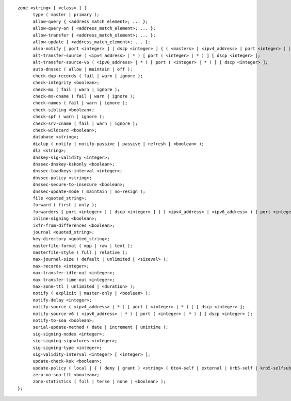 ::

  zone <string> [ <class> ] {
  	type ( master | primary );
  	allow-query { <address_match_element>; ... };
  	allow-query-on { <address_match_element>; ... };
  	allow-transfer { <address_match_element>; ... };
  	allow-update { <address_match_element>; ... };
  	also-notify [ port <integer> ] [ dscp <integer> ] { ( <masters> | <ipv4_address> [ port <integer> ] | <ipv6_address> [ port <integer> ] ) [ key <string> ]; ... };
  	alt-transfer-source ( <ipv4_address> | * ) [ port ( <integer> | * ) ] [ dscp <integer> ];
  	alt-transfer-source-v6 ( <ipv6_address> | * ) [ port ( <integer> | * ) ] [ dscp <integer> ];
  	auto-dnssec ( allow | maintain | off );
  	check-dup-records ( fail | warn | ignore );
  	check-integrity <boolean>;
  	check-mx ( fail | warn | ignore );
  	check-mx-cname ( fail | warn | ignore );
  	check-names ( fail | warn | ignore );
  	check-sibling <boolean>;
  	check-spf ( warn | ignore );
  	check-srv-cname ( fail | warn | ignore );
  	check-wildcard <boolean>;
  	database <string>;
  	dialup ( notify | notify-passive | passive | refresh | <boolean> );
  	dlz <string>;
  	dnskey-sig-validity <integer>;
  	dnssec-dnskey-kskonly <boolean>;
  	dnssec-loadkeys-interval <integer>;
  	dnssec-policy <string>;
  	dnssec-secure-to-insecure <boolean>;
  	dnssec-update-mode ( maintain | no-resign );
  	file <quoted_string>;
  	forward ( first | only );
  	forwarders [ port <integer> ] [ dscp <integer> ] { ( <ipv4_address> | <ipv6_address> ) [ port <integer> ] [ dscp <integer> ]; ... };
  	inline-signing <boolean>;
  	ixfr-from-differences <boolean>;
  	journal <quoted_string>;
  	key-directory <quoted_string>;
  	masterfile-format ( map | raw | text );
  	masterfile-style ( full | relative );
  	max-journal-size ( default | unlimited | <sizeval> );
  	max-records <integer>;
  	max-transfer-idle-out <integer>;
  	max-transfer-time-out <integer>;
  	max-zone-ttl ( unlimited | <duration> );
  	notify ( explicit | master-only | <boolean> );
  	notify-delay <integer>;
  	notify-source ( <ipv4_address> | * ) [ port ( <integer> | * ) ] [ dscp <integer> ];
  	notify-source-v6 ( <ipv6_address> | * ) [ port ( <integer> | * ) ] [ dscp <integer> ];
  	notify-to-soa <boolean>;
  	serial-update-method ( date | increment | unixtime );
  	sig-signing-nodes <integer>;
  	sig-signing-signatures <integer>;
  	sig-signing-type <integer>;
  	sig-validity-interval <integer> [ <integer> ];
  	update-check-ksk <boolean>;
  	update-policy ( local | { ( deny | grant ) <string> ( 6to4-self | external | krb5-self | krb5-selfsub | krb5-subdomain | ms-self | ms-selfsub | ms-subdomain | name | self | selfsub | selfwild | subdomain | tcp-self | wildcard | zonesub ) [ <string> ] <rrtypelist>; ... };
  	zero-no-soa-ttl <boolean>;
  	zone-statistics ( full | terse | none | <boolean> );
  };
